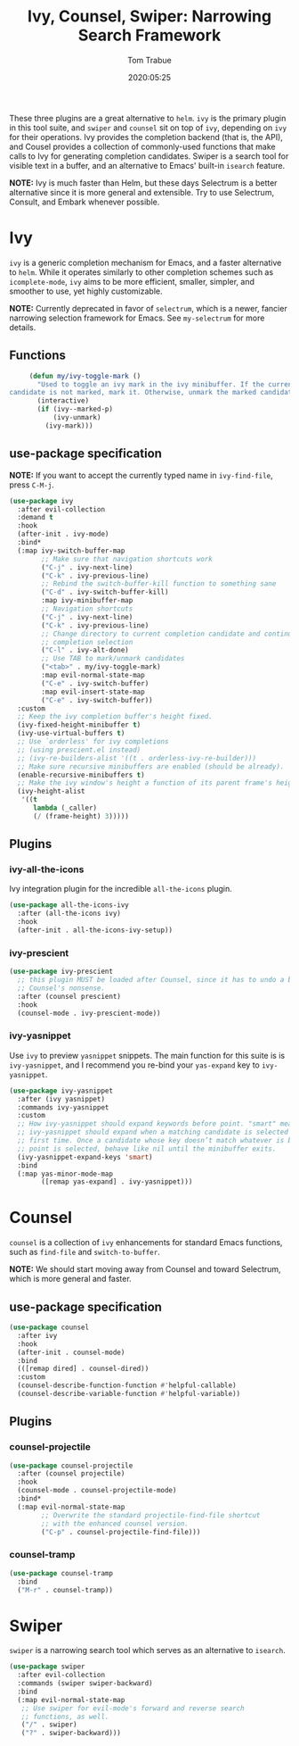 #+title:  Ivy, Counsel, Swiper: Narrowing Search Framework
#+author: Tom Trabue
#+email:  tom.trabue@gmail.com
#+date:   2020:05:25
#+STARTUP: fold

These three plugins are a great alternative to =helm=. =ivy= is the primary
plugin in this tool suite, and =swiper= and =counsel= sit on top of =ivy=,
depending on =ivy= for their operations. Ivy provides the completion backend
(that is, the API), and Cousel provides a collection of commonly-used functions
that make calls to Ivy for generating completion candidates. Swiper is a search
tool for visible text in a buffer, and an alternative to Emacs' built-in
=isearch= feature.

*NOTE:* Ivy is much faster than Helm, but these days Selectrum is a better
alternative since it is more general and extensible. Try to use Selectrum,
Consult, and Embark whenever possible.

* Ivy
  =ivy= is a generic completion mechanism for Emacs, and a faster alternative to
  =helm=. While it operates similarly to other completion schemes such as
  =icomplete-mode=, =ivy= aims to be more efficient, smaller, simpler, and
  smoother to use, yet highly customizable.

  *NOTE:* Currently deprecated in favor of =selectrum=, which is a newer,
  fancier narrowing selection framework for Emacs. See =my-selectrum= for more
  details.

** Functions

   #+begin_src emacs-lisp
     (defun my/ivy-toggle-mark ()
       "Used to toggle an ivy mark in the ivy minibuffer. If the current
candidate is not marked, mark it. Otherwise, unmark the marked candidate."
       (interactive)
       (if (ivy--marked-p)
           (ivy-unmark)
         (ivy-mark)))
   #+end_src

** use-package specification
   *NOTE:* If you want to accept the currently typed name in =ivy-find-file=,
   press =C-M-j=.

   #+begin_src emacs-lisp
     (use-package ivy
       :after evil-collection
       :demand t
       :hook
       (after-init . ivy-mode)
       :bind*
       (:map ivy-switch-buffer-map
             ;; Make sure that navigation shortcuts work
             ("C-j" . ivy-next-line)
             ("C-k" . ivy-previous-line)
             ;; Rebind the switch-buffer-kill function to something sane
             ("C-d" . ivy-switch-buffer-kill)
             :map ivy-minibuffer-map
             ;; Navigation shortcuts
             ("C-j" . ivy-next-line)
             ("C-k" . ivy-previous-line)
             ;; Change directory to current completion candidate and continue
             ;; completion selection
             ("C-l" . ivy-alt-done)
             ;; Use TAB to mark/unmark candidates
             ("<tab>" . my/ivy-toggle-mark)
             :map evil-normal-state-map
             ("C-e" . ivy-switch-buffer)
             :map evil-insert-state-map
             ("C-e" . ivy-switch-buffer))
       :custom
       ;; Keep the ivy completion buffer's height fixed.
       (ivy-fixed-height-minibuffer t)
       (ivy-use-virtual-buffers t)
       ;; Use `orderless' for ivy completions
       ;; (using prescient.el instead)
       ;; (ivy-re-builders-alist '((t . orderless-ivy-re-builder)))
       ;; Make sure recursive minibuffers are enabled (should be already).
       (enable-recursive-minibuffers t)
       ;; Make the ivy window's height a function of its parent frame's height
       (ivy-height-alist
        '((t
           lambda (_caller)
           (/ (frame-height) 3)))))
   #+end_src

** Plugins
*** ivy-all-the-icons
    Ivy integration plugin for the incredible =all-the-icons= plugin.

    #+begin_src emacs-lisp
      (use-package all-the-icons-ivy
        :after (all-the-icons ivy)
        :hook
        (after-init . all-the-icons-ivy-setup))
    #+end_src

*** ivy-prescient

    #+begin_src emacs-lisp
      (use-package ivy-prescient
        ;; this plugin MUST be loaded after Counsel, since it has to undo a bunch of
        ;; Counsel's nonsense.
        :after (counsel prescient)
        :hook
        (counsel-mode . ivy-prescient-mode))
    #+end_src

*** ivy-yasnippet
    Use =ivy= to preview =yasnippet= snippets. The main function for this suite
    is is =ivy-yasnippet=, and I recommend you re-bind your =yas-expand= key to
    =ivy-yasnippet=.

    #+begin_src emacs-lisp
      (use-package ivy-yasnippet
        :after (ivy yasnippet)
        :commands ivy-yasnippet
        :custom
        ;; How ivy-yasnippet should expand keywords before point. "smart" means that
        ;; ivy-yasnippet should expand when a matching candidate is selected for the
        ;; first time. Once a candidate whose key doesn’t match whatever is before
        ;; point is selected, behave like nil until the minibuffer exits.
        (ivy-yasnippet-expand-keys 'smart)
        :bind
        (:map yas-minor-mode-map
              ([remap yas-expand] . ivy-yasnippet)))
    #+end_src

* Counsel
  =counsel= is a collection of =ivy= enhancements for standard Emacs functions,
  such as =find-file= and =switch-to-buffer=.

  *NOTE:* We should start moving away from Counsel and toward Selectrum, which
  is more general and faster.

** use-package specification
   #+begin_src emacs-lisp
     (use-package counsel
       :after ivy
       :hook
       (after-init . counsel-mode)
       :bind
       (([remap dired] . counsel-dired))
       :custom
       (counsel-describe-function-function #'helpful-callable)
       (counsel-describe-variable-function #'helpful-variable))
   #+end_src

** Plugins
*** counsel-projectile
    #+begin_src emacs-lisp
      (use-package counsel-projectile
        :after (counsel projectile)
        :hook
        (counsel-mode . counsel-projectile-mode)
        :bind*
        (:map evil-normal-state-map
              ;; Overwrite the standard projectile-find-file shortcut
              ;; with the enhanced counsel version.
              ("C-p" . counsel-projectile-find-file)))
    #+end_src

*** counsel-tramp
    #+begin_src emacs-lisp
      (use-package counsel-tramp
        :bind
        ("M-r" . counsel-tramp))
    #+end_src

* Swiper
  =swiper= is a narrowing search tool which serves as an alternative to
  =isearch=.

  #+begin_src emacs-lisp
    (use-package swiper
      :after evil-collection
      :commands (swiper swiper-backward)
      :bind
      (:map evil-normal-state-map
       ;; Use swiper for evil-mode's forward and reverse search
       ;; functions, as well.
       ("/" . swiper)
       ("?" . swiper-backward)))
  #+end_src
